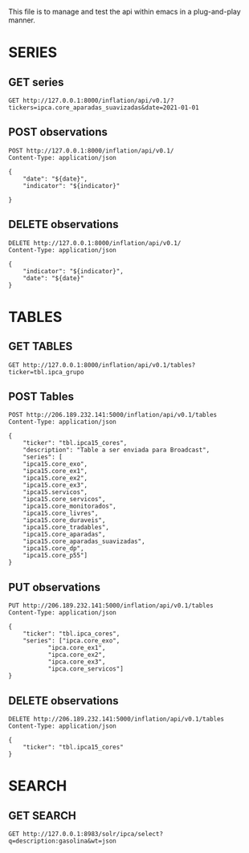 #+author: João Maurício Rosal
#+date: 23/03/2021
#+PROPERTY: Method_ALL GET POST PUT DELETE
#+PROPERTY: Object_ALL SERIES TABLES SEARCHES

This file is to manage and test the api within emacs in a
plug-and-play manner.


* SERIES
  :PROPERTIES:
  :Object:   SERIES
  :END:
  
** GET series
   :PROPERTIES:
   :Method:   GET
   :END:
   
#+begin_src http :pretty
GET http://127.0.0.1:8000/inflation/api/v0.1/?tickers=ipca.core_aparadas_suavizadas&date=2021-01-01
#+end_src


** POST observations
   :PROPERTIES:
   :Method:   POST
   :END:
   
   
#+header: :var indicator="IPCA" date="2021-03-01"
#+begin_src http
POST http://127.0.0.1:8000/inflation/api/v0.1/
Content-Type: application/json

{
	"date": "${date}",
	"indicator": "${indicator}"

}
#+end_src

#+RESULTS:
: HTTP/1.1 200 OK
: date: Fri, 09 Apr 2021 12:09:50 GMT
: server: uvicorn
: content-length: 39
: content-type: application/json
: 
: "IPCA at 2021-03-01 successfully added"






** DELETE observations
   :PROPERTIES:
   :Method:   DELETE
   :END:
   

#+header: :var indicator="IPCA" date="2021-02-01"
#+begin_src http
DELETE http://127.0.0.1:8000/inflation/api/v0.1/
Content-Type: application/json

{
	"indicator": "${indicator}",
	"date": "${date}"
}
#+end_src




* TABLES
  :PROPERTIES:
  :Object:   TABLES
  :END:
  
** GET TABLES
   :PROPERTIES:
   :Method:   GET
   :END:
   
#+begin_src http :pretty
GET http://127.0.0.1:8000/inflation/api/v0.1/tables?ticker=tbl.ipca_grupo
#+end_src


** POST Tables
   :PROPERTIES:
   :Method:   POST
   :END:
   
#+begin_src http
POST http://206.189.232.141:5000/inflation/api/v0.1/tables
Content-Type: application/json

{
	"ticker": "tbl.ipca15_cores",
	"description": "Table a ser enviada para Broadcast",
	"series": [
	"ipca15.core_exo", 
	"ipca15.core_ex1", 
	"ipca15.core_ex2",
	"ipca15.core_ex3",
	"ipca15.servicos",
	"ipca15.core_servicos",
	"ipca15.core_monitorados",
	"ipca15.core_livres",
	"ipca15.core_duraveis",
	"ipca15.core_tradables",
	"ipca15.core_aparadas",
	"ipca15.core_aparadas_suavizadas",
	"ipca15.core_dp",
	"ipca15.core_p55"]
}
#+end_src


** PUT observations
   :PROPERTIES:
   :Method:   PUT
   :END:
   
#+begin_src http
PUT http://206.189.232.141:5000/inflation/api/v0.1/tables
Content-Type: application/json

{
	"ticker": "tbl.ipca_cores",
	"series": ["ipca.core_exo",
		   "ipca.core_ex1", 
		   "ipca.core_ex2",
		   "ipca.core_ex3", 
		   "ipca.core_servicos"]
}
#+end_src




** DELETE observations
   :PROPERTIES:
   :Method:   DELETE
   :END:
   
#+header: :var ticker="tbl.ipca_cores"
#+begin_src http
DELETE http://206.189.232.141:5000/inflation/api/v0.1/tables
Content-Type: application/json

{
	"ticker": "tbl.ipca15_cores"
}
#+end_src


* SEARCH
  :PROPERTIES:
  :Object:   SEARCHES
  :END:

** GET SEARCH
   :PROPERTIES:
   :Method:   GET
   :END:

   #+begin_src http :pretty
   GET http://127.0.0.1:8983/solr/ipca/select?q=description:gasolina&wt=json
   #+end_src





   
